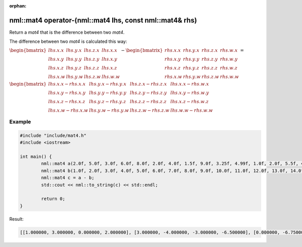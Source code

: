 :orphan:

nml::mat4 operator-(nml::mat4 lhs, const nml::mat4& rhs)
========================================================

Return a *mat4* that is the difference between two *mat4*.

The difference between two *mat4* is calculated this way:

:math:`\begin{bmatrix} lhs.x.x & lhs.y.x & lhs.z.x & lhs.x.x \\ lhs.x.y & lhs.y.y & lhs.z.y & lhs.x.y \\ lhs.x.z & lhs.y.z & lhs.z.z & lhs.x.z \\ lhs.x.w & lhs.y.w & lhs.z.w & lhs.w.w \end{bmatrix} - \begin{bmatrix} rhs.x.x & rhs.y.x & rhs.z.x & rhs.w.x \\ rhs.x.y & rhs.y.y & rhs.z.y & rhs.w.y \\ rhs.x.z & rhs.y.z & rhs.z.z & rhs.w.z \\ rhs.x.w & rhs.y.w & rhs.z.w & rhs.w.w \end{bmatrix} =`

:math:`\begin{bmatrix} lhs.x.x - rhs.x.x & lhs.y.x - rhs.y.x & lhs.z.x - rhs.z.x & lhs.x.x - rhs.w.x \\ lhs.x.y - rhs.x.y & lhs.y.y - rhs.y.y & lhs.z.y - rhs.z.y & lhs.x.y - rhs.w.y \\ lhs.x.z - rhs.x.z & lhs.y.z - rhs.y.z & lhs.z.z - rhs.z.z & lhs.x.z - rhs.w.z \\ lhs.x.w - rhs.x.w & lhs.y.w - rhs.y.w & lhs.z.w - rhs.z.w & lhs.w.w - rhs.w.w \end{bmatrix}`

Example
-------

.. code-block:: cpp

	#include "include/mat4.h"
	#include <iostream>

	int main() {
		nml::mat4 a(2.0f, 5.0f, 3.0f, 6.0f, 8.0f, 2.0f, 4.0f, 1.5f, 9.0f, 3.25f, 4.99f, 1.0f, 2.0f, 5.5f, 4.2f, 2.0f);
		nml::mat4 b(1.0f, 2.0f, 3.0f, 4.0f, 5.0f, 6.0f, 7.0f, 8.0f, 9.0f, 10.0f, 11.0f, 12.0f, 13.0f, 14.0f, 15.0f, 16.0f);
		nml::mat4 c = a - b;
		std::cout << nml::to_string(c) << std::endl;

		return 0;
	}

Result:

.. code-block::

	[[1.000000, 3.000000, 0.000000, 2.000000], [3.000000, -4.000000, -3.000000, -6.500000], [0.000000, -6.750000, -6.010000, -11.000000], [-11.000000, -8.500000, -10.800000, -14.000000]]